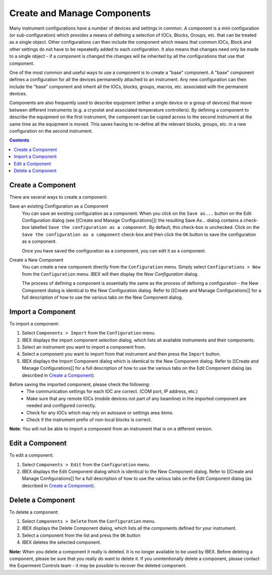 Create and Manage Components
############################

Many instrument configurations have a number of devices and settings in common.  A component is a mini configuration (or sub-configuration) which provides a means of defining a selection of IOCs, Blocks, Groups, etc. that can be treated as a single object. Other configurations can then include the component which means that common IOCs, Block and other settings do not have to be repeatedly added to each configuration. It also means that changes need only be made to a single object - if a component is changed the changes will be inherited by all the configurations that use that component.

One of the most common and useful ways to use a component is to create a "base" component.  A "base" component defines a configuration for all the devices permanently attached to an instrument.  Any new configuration can then include the "base" component and inherit all the IOCs, blocks, groups, macros, etc. associated with the permanent devices.

Components are also frequently used to describe equipment (either a single device or a group of devices) that move between different instruments (e.g. a cryostat and associated temperature controllers).  By defining a component to describe the equipment on the first instrument, the component can be copied across to the second instrument at the same time as the equipment is moved.  This saves having to re-define all the relevant blocks, groups, etc. in a new configuration on the second instrument.

.. contents:: **Contents**

Create a Component
------------------

There are several ways to create a component:

Save an existing Configuration as a Component
   You can save an existing configuration as a component.  When you click on the ``Save as...`` button on the Edit Configuration dialog (see [[Create and Manage Configurations]]) the resulting Save As... dialog contains a check-box labelled ``Save the configuration as a component``.  By default, this check-box is unchecked.  Click on the ``Save the configuration as a component`` check-box and then click the ``OK`` button to save the configuration as a component.

   Once you have saved the configuration as a component, you can edit it as a component.

Create a New Component
   You can create a new component directly from the ``Configuration`` menu.  Simply select ``Configurations > New`` from the ``Configuration`` menu.  IBEX will then display the `New Configuration` dialog.
   
   The process of defining a component is essentially the same as the process of defining a configuration - the New Component dialog is identical to the New Configuration dialog.  Refer to [[Create and Manage Configurations]] for a full description of how to use the various tabs on the New Component dialog.

Import a Component
----------------

To import a component:

#. Select ``Components > Import`` from the ``Configuration`` menu.
#. IBEX displays the import component selection dialog, which lists all available instruments and their components.
#. Select an instrument you want to import a component from.
#. Select a component you want to import from that instrument and then press the ``Import`` button.
#. IBEX displays the Import Component dialog which is identical to the New Component dialog.  Refer to [[Create and Manage Configurations]] for a full description of how to use the various tabs on the Edit Component dialog (as described in `Create a Component`_).

Before saving the imported component, please check the following:
   * The communication settings for each IOC are correct. (COM port, IP address, etc.)
   * Make sure that any remote IOCs (mobile devices not part of any beamline) in the imported component are needed and configured correctly.
   * Check for any IOCs which may rely on autosave or settings area items.
   * Check if the instrument prefix of non-local blocks is correct.

**Note:** You will not be able to import a component from an instrument that is on a different version.

Edit a Component
----------------

To edit a component:

#. Select ``Components > Edit`` from the ``Configuration`` menu.
#. IBEX displays the Edit Component dialog which is identical to the New Component dialog.  Refer to [[Create and Manage Configurations]] for a full description of how to use the various tabs on the Edit Component dialog (as described in `Create a Component`_).

Delete a Component
------------------

To delete a component:

#. Select ``Components > Delete`` from the ``Configuration`` menu.
#. IBEX displays the Delete Component dialog, which lists all the components defined for your instrument.
#. Select a component from the list and press the ``OK`` button
#. IBEX deletes the selected component.

**Note:** When you delete a component it really is deleted. It is no longer available to be used by IBEX. Before deleting a component, please be sure that you really do want to delete it. If you unintentionally delete a component, please contact the Experiment Controls team - it may be possible to recover the deleted component.
